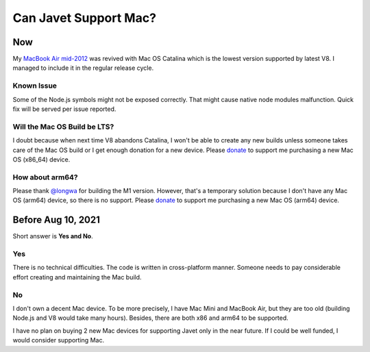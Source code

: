 ======================
Can Javet Support Mac?
======================

Now
===

My `MacBook Air mid-2012 <https://caoccao.blogspot.com/2021/09/macbook-air-mid-2012-from-lion-to-mojave.html>`_ was revived with Mac OS Catalina which is the lowest version supported by latest V8. I managed to include it in the regular release cycle.

Known Issue
-----------

Some of the Node.js symbols might not be exposed correctly. That might cause native node modules malfunction. Quick fix will be served per issue reported.

Will the Mac OS Build be LTS?
-----------------------------

I doubt because when next time V8 abandons Catalina, I won't be able to create any new builds unless someone takes care of the Mac OS build or I get enough donation for a new device. Please `donate <https://opencollective.com/javet>`_ to support me purchasing a new Mac OS (x86_64) device.

How about arm64?
----------------

Please thank `@longwa <https://github.com/longwa>`_ for building the M1 version. However, that's a temporary solution because I don't have any Mac OS (arm64) device, so there is no support. Please `donate <https://opencollective.com/javet>`_ to support me purchasing a new Mac OS (arm64) device.

Before Aug 10, 2021
===================

Short answer is **Yes and No**.

Yes
---

There is no technical difficulties. The code is written in cross-platform manner. Someone needs to pay considerable effort creating and maintaining the Mac build.

No
--

I don't own a decent Mac device. To be more precisely, I have Mac Mini and MacBook Air, but they are too old (building Node.js and V8 would take many hours). Besides, there are both x86 and arm64 to be supported.

I have no plan on buying 2 new Mac devices for supporting Javet only in the near future. If I could be well funded, I would consider supporting Mac.
